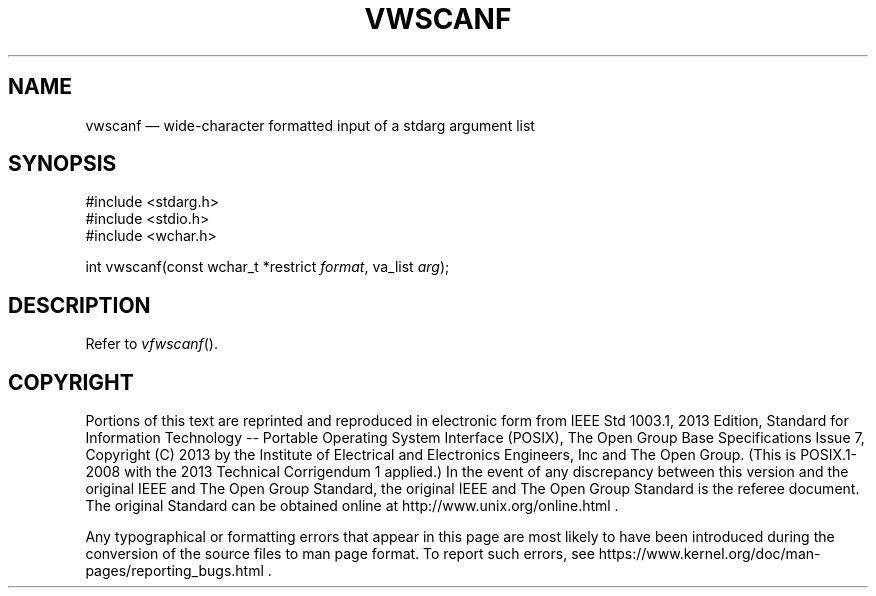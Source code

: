 '\" et
.TH VWSCANF "3" 2013 "IEEE/The Open Group" "POSIX Programmer's Manual"

.SH NAME
vwscanf
\(em wide-character formatted input of a stdarg argument list
.SH SYNOPSIS
.LP
.nf
#include <stdarg.h>
#include <stdio.h>
#include <wchar.h>
.P
int vwscanf(const wchar_t *restrict \fIformat\fP, va_list \fIarg\fP);
.fi
.SH DESCRIPTION
Refer to
.IR "\fIvfwscanf\fR\^(\|)".
.SH COPYRIGHT
Portions of this text are reprinted and reproduced in electronic form
from IEEE Std 1003.1, 2013 Edition, Standard for Information Technology
-- Portable Operating System Interface (POSIX), The Open Group Base
Specifications Issue 7, Copyright (C) 2013 by the Institute of
Electrical and Electronics Engineers, Inc and The Open Group.
(This is POSIX.1-2008 with the 2013 Technical Corrigendum 1 applied.) In the
event of any discrepancy between this version and the original IEEE and
The Open Group Standard, the original IEEE and The Open Group Standard
is the referee document. The original Standard can be obtained online at
http://www.unix.org/online.html .

Any typographical or formatting errors that appear
in this page are most likely
to have been introduced during the conversion of the source files to
man page format. To report such errors, see
https://www.kernel.org/doc/man-pages/reporting_bugs.html .
